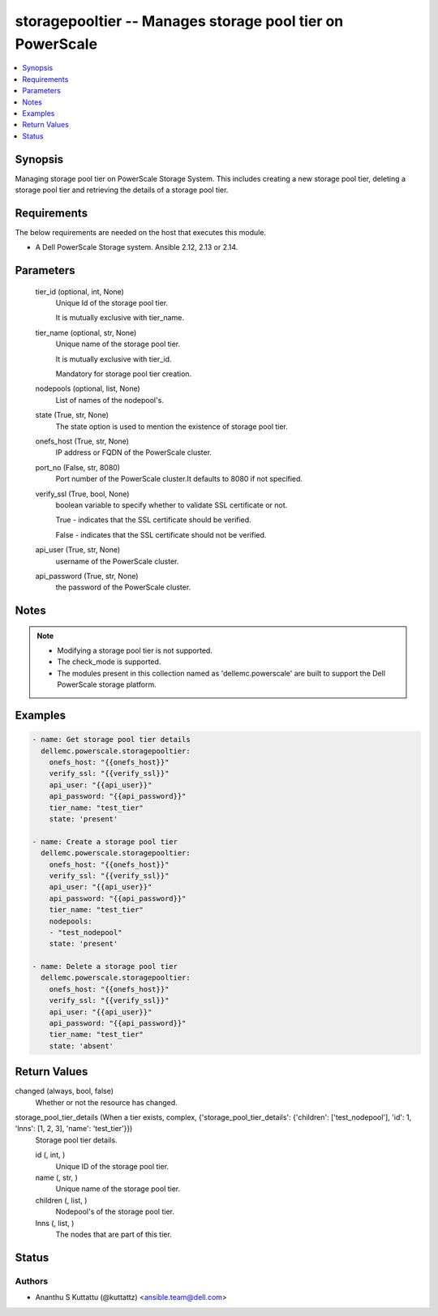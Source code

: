 .. _storagepooltier_module:


storagepooltier -- Manages storage pool tier on PowerScale
==========================================================

.. contents::
   :local:
   :depth: 1


Synopsis
--------

Managing storage pool tier on PowerScale Storage System. This includes creating a new storage pool tier, deleting a storage pool tier and retrieving the details of a storage pool tier.



Requirements
------------
The below requirements are needed on the host that executes this module.

- A Dell PowerScale Storage system. Ansible 2.12, 2.13 or 2.14.



Parameters
----------

  tier_id (optional, int, None)
    Unique Id of the storage pool tier.

    It is mutually exclusive with tier_name.


  tier_name (optional, str, None)
    Unique name of the storage pool tier.

    It is mutually exclusive with tier_id.

    Mandatory for storage pool tier creation.


  nodepools (optional, list, None)
    List of names of the nodepool's.


  state (True, str, None)
    The state option is used to mention the existence of storage pool tier.


  onefs_host (True, str, None)
    IP address or FQDN of the PowerScale cluster.


  port_no (False, str, 8080)
    Port number of the PowerScale cluster.It defaults to 8080 if not specified.


  verify_ssl (True, bool, None)
    boolean variable to specify whether to validate SSL certificate or not.

    True - indicates that the SSL certificate should be verified.

    False - indicates that the SSL certificate should not be verified.


  api_user (True, str, None)
    username of the PowerScale cluster.


  api_password (True, str, None)
    the password of the PowerScale cluster.





Notes
-----

.. note::
   - Modifying a storage pool tier is not supported.
   - The check_mode is supported.
   - The modules present in this collection named as 'dellemc.powerscale' are built to support the Dell PowerScale storage platform.




Examples
--------

.. code-block:: yaml+jinja

    
    - name: Get storage pool tier details
      dellemc.powerscale.storagepooltier:
        onefs_host: "{{onefs_host}}"
        verify_ssl: "{{verify_ssl}}"
        api_user: "{{api_user}}"
        api_password: "{{api_password}}"
        tier_name: "test_tier"
        state: 'present'

    - name: Create a storage pool tier
      dellemc.powerscale.storagepooltier:
        onefs_host: "{{onefs_host}}"
        verify_ssl: "{{verify_ssl}}"
        api_user: "{{api_user}}"
        api_password: "{{api_password}}"
        tier_name: "test_tier"
        nodepools:
        - "test_nodepool"
        state: 'present'

    - name: Delete a storage pool tier
      dellemc.powerscale.storagepooltier:
        onefs_host: "{{onefs_host}}"
        verify_ssl: "{{verify_ssl}}"
        api_user: "{{api_user}}"
        api_password: "{{api_password}}"
        tier_name: "test_tier"
        state: 'absent'



Return Values
-------------

changed (always, bool, false)
  Whether or not the resource has changed.


storage_pool_tier_details (When a tier exists, complex, {'storage_pool_tier_details': {'children': ['test_nodepool'], 'id': 1, 'lnns': [1, 2, 3], 'name': 'test_tier'}})
  Storage pool tier details.


  id (, int, )
    Unique ID of the storage pool tier.


  name (, str, )
    Unique name of the storage pool tier.


  children (, list, )
    Nodepool's of the storage pool tier.


  lnns (, list, )
    The nodes that are part of this tier.






Status
------





Authors
~~~~~~~

- Ananthu S Kuttattu (@kuttattz) <ansible.team@dell.com>

